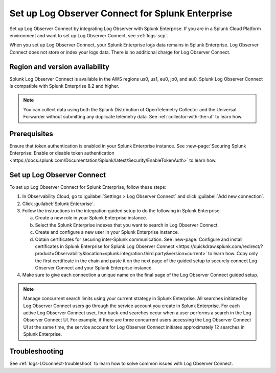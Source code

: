 .. _logs-set-up-logconnect:

*******************************************************************
Set up Log Observer Connect for Splunk Enterprise
*******************************************************************

Set up Log Observer Connect by integrating Log Observer with Splunk Enterprise. If you are in a Splunk Cloud Platform environment and want to set up Log Observer Connect, see :ref:`logs-scp`. 

When you set up Log Observer Connect, your Splunk Enterprise logs data remains in Splunk Enterprise. Log Observer Connect does not store or index your logs data. There is no additional charge for Log Observer Connect.

Region and version availability
==============================================================
Splunk Log Observer Connect is available in the AWS regions us0, us1, eu0, jp0, and au0. Splunk Log Observer Connect is compatible with Splunk Enterprise 8.2 and higher. 

.. note:: You can collect data using both the Splunk Distribution of OpenTelemetry Collector and the Universal Forwarder without submitting any duplicate telemetry data. See :ref:`collector-with-the-uf` to learn how.

Prerequisites
==============================================================
Ensure that token authentication is enabled in your Splunk Enterprise instance. See :new-page:`Securing Splunk Enterprise: Enable or disable token authentication <https://docs.splunk.com/Documentation/Splunk/latest/Security/EnableTokenAuth>` to learn how.

Set up Log Observer Connect
==============================================================
To set up Log Observer Connect for Splunk Enterprise, follow these steps:

1. In Observability Cloud, go to :guilabel:`Settings > Log Observer Connect` and click :guilabel:`Add new connection`.

2. Click :guilabel:`Splunk Enterprise`.

3. Follow the instructions in the integration guided setup to do the following in Splunk Enterprise:

   a. Create a new role in your Splunk Enterprise instance.

   b. Select the Splunk Enterprise indexes that you want to search in Log Observer Connect. 

   c. Create and configure a new user in your Splunk Enterprise instance.

   d. Obtain certificates for securing inter-Splunk communication. See :new-page:`Configure and install certificates in Splunk Enterprise for Splunk Log Observer Connect <https://quickdraw.splunk.com/redirect/?product=Observability&location=splunk.integration.third.party&version=current>` to learn how. Copy only the first certificate in the chain and paste it on the next page of the guided setup to securely connect Log Observer Connect and your Splunk Enterprise instance.

4. Make sure to give each connection a unique name on the final page of the Log Observer Connect guided setup.

.. note:: Manage concurrent search limits using your current strategy in Splunk Enterprise. All searches initiated by Log Observer Connect users go through the service account you create in Splunk Enterprise. For each active Log Observer Connect user, four back-end searches occur when a user performs a search in the Log Observer Connect UI. For example, if there are three concurrent users accessing the Log Observer Connect UI at the same time, the service account for Log Observer Connect initiates approximately 12 searches in Splunk Enterprise.

Troubleshooting
==============================================================
See :ref:`logs-LOconnect-troubleshoot` to learn how to solve common  issues with Log Observer Connect.
